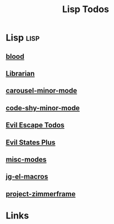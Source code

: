 #+TITLE: Lisp Todos

* Lisp                                           :lisp:
** [[file:/media/john/data/github/lisp/blood/.tasks/blood_todos.org::*blood][blood]]
** [[file:/media/john/data/github/_libs/lisp/doomemacs/.local/straight/repos/librarian/.tasks/librarian_todos.org::*Librarian][Librarian]]
** [[file:/media/john/data/github/_libs/lisp/doomemacs/.local/straight/repos/carousel-minor-mode/.tasks/carousel_todos.org::*carousel-minor-mode][carousel-minor-mode]]
** [[file:/media/john/data/github/_libs/lisp/doomemacs/.local/straight/repos/code-shy-minor-mode/.tasks/code_shy_todos.org::*code-shy-minor-mode][code-shy-minor-mode]]
** [[file:/media/john/data/github/_libs/lisp/doomemacs/.local/straight/repos/evil-escape-hook/.tasks/evil_escape.todos.org::*evil escape todos][Evil Escape Todos]]
** [[file:/media/john/data/github/_libs/lisp/doomemacs/.local/straight/repos/evil-states-plus/.tasks/state_plus_todos.org::*evil states plus][Evil States Plus]]
** [[file:/media/john/data/github/_libs/lisp/doomemacs/.local/straight/repos/misc-modes/.tasks/misc_modes_todos.org::*misc-modes][misc-modes]]
** [[file:/media/john/data/github/lisp/jg-el-macros/.tasks/jg_macros_todos.org::*jg-el-macros][jg-el-macros]]
** [[file:/media/john/data/github/_libs/lisp/doomemacs/.local/straight/repos/project-zimmerframe/.tasks/zimmerframe_todos.org::*project-zimmerframe][project-zimmerframe]]
* Links
